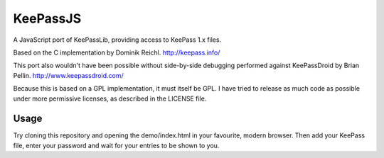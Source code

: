 =========
KeePassJS
=========

A JavaScript port of KeePassLib, providing access to KeePass 1.x files.

Based on the C implementation by Dominik Reichl. http://keepass.info/

This port also wouldn't have been possible without side-by-side
debugging performed against KeePassDroid by Brian Pellin.
http://www.keepassdroid.com/

Because this is based on a GPL implementation, it must itself be GPL.
I have tried to release as much code as possible under more permissive
licenses, as described in the LICENSE file.

Usage
=====

Try cloning this repository and opening the demo/index.html in your
favourite, modern browser. Then add your KeePass file, enter your
password and wait for your entries to be shown to you.